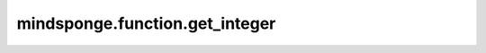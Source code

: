 mindsponge.function.get_integer
===============================

.. py:function:: mindsponge.function.get_integer(value)

    获取输入的整数类型。

    参数：
        - **value** (Union[int, Tensor, Parameter, ndarray]) - 输入的值。

    输出：
        int。输入value的整型类型。